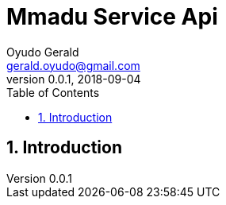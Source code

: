 = Mmadu Service Api
Oyudo Gerald <gerald.oyudo@gmail.com>
v0.0.1, 2018-09-04
:toc: left
:sectnums:
:showtitle:
:page-navtitle: Mmadu Service Api Documentation
:page-excerpt: Mmadu
:page-root: ../
:imagesdir: {page-root}/images
:permalink: /:title/
:page-layout: api
:snippets: ../../transfer-service/apidocs/snippets

== Introduction